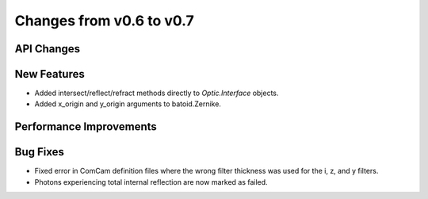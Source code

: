 Changes from v0.6 to v0.7
=========================


API Changes
-----------


New Features
------------
- Added intersect/reflect/refract methods directly to `Optic.Interface`
  objects.
- Added x_origin and y_origin arguments to batoid.Zernike.

Performance Improvements
------------------------


Bug Fixes
---------
- Fixed error in ComCam definition files where the wrong filter
  thickness was used for the i, z, and y filters.
- Photons experiencing total internal reflection are now marked
  as failed.
